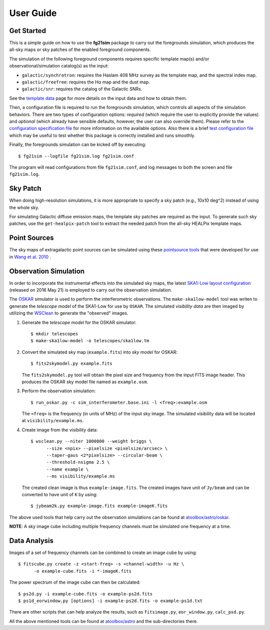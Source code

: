 ==========
User Guide
==========

-----------
Get Started
-----------

This is a simple guide on how to use the **fg21sim** package to carry
out the foregrounds simulation, which produces the all-sky maps or sky
patches of the enabled foreground components.

The simulation of the following foreground components requires specific
template map(s) and/or observational/simulation catalog(s) as the input:

* ``galactic/synchrotron``:
  requires the Haslam 408 MHz survey as the template map, and the
  spectral index map.
* ``galactic/freefree``:
  requires the Hα map and the dust map.
* ``galactic/snr``:
  requires the catalog of the Galactic SNRs.

See the `template data <data.rst>`_ page for more details on the input
data and how to obtain them.

Then, a configuration file is required to run the foregrounds simulation,
which controls all aspects of the simulation behaviors.
There are two types of configuration options:
*required* (which require the user to explicitly provide the values)
and *optional* (which already have sensible defaults, however, the user
can also override them).
Please refer to the `configuration specification file <fg21sim.conf.spec>`_
for more information on the available options.
Also there is a brief `test configuration file <fg21sim-test.conf>`_
which may be useful to test whether this package is correctly installed
and runs smoothly.

Finally, the foregrounds simulation can be kicked off by executing::

    $ fg21sim --logfile fg21sim.log fg21sim.conf

The program will read configurations from file ``fg21sim.conf``, and log
messages to both the screen and file ``fg21sim.log``.


---------
Sky Patch
---------

When doing high-resolution simulations, it is more appropriate to specify
a sky patch (e.g., 10x10 deg^2) instead of using the whole sky.

For simulating Galactic diffuse emission maps, the template sky patches
are required as the input.  To generate such sky patches, use the
``get-healpix-patch`` tool to extract the needed patch from the all-sky
HEALPix template maps.


-------------
Point Sources
-------------

The sky maps of extragalactic point sources can be simulated using
these `pointsource tools`_ that were developed for use in
`Wang et al. 2010`_ .


----------------------
Observation Simulation
----------------------

In order to incorporate the instrumental effects into the simulated
sky maps, the latest `SKA1-Low layout configuration`_ (released on
2016 May 21) is employed to carry out the observation simulation.

The `OSKAR`_ simulator is used to perform the interferometric
observations.  The ``make-ska1low-model`` tool was writen to generate
the *telescope model* of the SKA1-Low for use by ``OSKAR``.
The simulated *visibility data* are then imaged by utilizing the
`WSClean`_ to generate the "observed" images.

1. Generate the *telescope model* for the OSKAR simulator::

    $ mkdir telescopes
    $ make-ska1low-model -o telescopes/ska1low.tm

2. Convert the simulated sky map (``example.fits``) into *sky model*
   for OSKAR::

    $ fits2skymodel.py example.fits

   The ``fits2skymodel.py`` tool will obtain the pixel size and
   frequency from the input FITS image header.
   This produces the OSKAR sky model file named as ``example.osm``.

3. Perform the observation simulation::

    $ run_oskar.py -c sim_interferometer.base.ini -l <freq>:example.osm

   The ``<freq>`` is the frequency (in units of MHz) of the input
   sky image.
   The simulated visibility data will be located at
   ``visibility/example.ms``.

4. Create image from the visibility data::

    $ wsclean.py --niter 1000000 --weight briggs \
          --size <npix> --pixelsize <pixelsize/arcsec> \
          --taper-gaus <2*pixelsize> --circular-beam \
          --threshold-nsigma 2.5 \
          --name example \
          --ms visibility/example.ms

   The created clean image is thus ``example-image.fits``.
   The created images have unit of ``Jy/beam`` and can be converted
   to have unit of ``K`` by using::

    $ jybeam2k.py example-image.fits example-imageK.fits

The above used tools that help carry out the observation
simulations can be found at `atoolbox/astro/oskar`_.

**NOTE**:
A sky image cube including multiple frequency channels must be
simulated one frequency at a time.


-------------
Data Analysis
-------------

Images of a set of frequency channels can be combined to create
an image cube by using::

    $ fitscube.py create -z <start-freq> -s <channel-width> -u Hz \
          -o example-cube.fits -i *-imageK.fits

The power spectrum of the image cube can then be calculated::

    $ ps2d.py -i example-cube.fits -o example-ps2d.fits
    $ ps1d_eorwindow.py [options] -i example-ps2d.fits -o example-ps1d.txt

There are other scripts that can help analyze the results, such as
``fitsimage.py``, ``eor_window.py``, ``calc_psd.py``.

All the above mentioned tools can be found at `atoolbox/astro`_
and the sub-directories there.


.. _pointsource tools:
   https://github.com/liweitianux/radio-fg-simu-tools/tree/master/pointsource
.. _Wang et al. 2010:
   http://adsabs.harvard.edu/abs/2010ApJ...723..620W
.. _SKA1-Low layout configuration:
   https://astronomers.skatelescope.org/wp-content/uploads/2016/09/SKA-TEL-SKO-0000422_02_SKA1_LowConfigurationCoordinates-1.pdf
.. _OSKAR:
   https://github.com/OxfordSKA/OSKAR
.. _WSClean:
   https://sourceforge.net/projects/wsclean/
.. _atoolbox/astro/oskar:
   https://github.com/liweitianux/atoolbox/tree/master/astro/oskar
.. _atoolbox/astro:
   https://github.com/liweitianux/atoolbox/tree/master/astro
